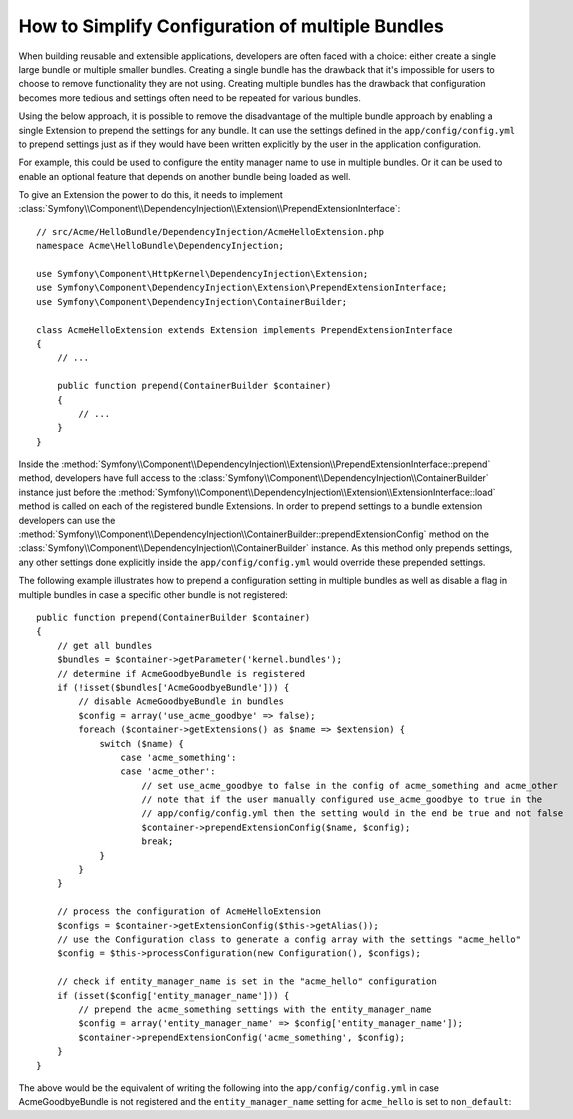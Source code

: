 .. index::
   single: Configuration; Semantic
   single: Bundle; Extension configuration

How to Simplify Configuration of multiple Bundles
=================================================

When building reusable and extensible applications, developers are often
faced with a choice: either create a single large bundle or multiple smaller
bundles. Creating a single bundle has the drawback that it's impossible for
users to choose to remove functionality they are not using. Creating multiple
bundles has the drawback that configuration becomes more tedious and settings
often need to be repeated for various bundles.

Using the below approach, it is possible to remove the disadvantage of the
multiple bundle approach by enabling a single Extension to prepend the settings
for any bundle. It can use the settings defined in the ``app/config/config.yml``
to prepend settings just as if they would have been written explicitly by
the user in the application configuration.

For example, this could be used to configure the entity manager name to use in
multiple bundles. Or it can be used to enable an optional feature that depends
on another bundle being loaded as well.

To give an Extension the power to do this, it needs to implement
:class:`Symfony\\Component\\DependencyInjection\\Extension\\PrependExtensionInterface`::

    // src/Acme/HelloBundle/DependencyInjection/AcmeHelloExtension.php
    namespace Acme\HelloBundle\DependencyInjection;

    use Symfony\Component\HttpKernel\DependencyInjection\Extension;
    use Symfony\Component\DependencyInjection\Extension\PrependExtensionInterface;
    use Symfony\Component\DependencyInjection\ContainerBuilder;

    class AcmeHelloExtension extends Extension implements PrependExtensionInterface
    {
        // ...

        public function prepend(ContainerBuilder $container)
        {
            // ...
        }
    }

Inside the :method:`Symfony\\Component\\DependencyInjection\\Extension\\PrependExtensionInterface::prepend`
method, developers have full access to the :class:`Symfony\\Component\\DependencyInjection\\ContainerBuilder`
instance just before the :method:`Symfony\\Component\\DependencyInjection\\Extension\\ExtensionInterface::load`
method is called on each of the registered bundle Extensions. In order to
prepend settings to a bundle extension developers can use the
:method:`Symfony\\Component\\DependencyInjection\\ContainerBuilder::prependExtensionConfig`
method on the :class:`Symfony\\Component\\DependencyInjection\\ContainerBuilder`
instance. As this method only prepends settings, any other settings done explicitly
inside the ``app/config/config.yml`` would override these prepended settings.

The following example illustrates how to prepend
a configuration setting in multiple bundles as well as disable a flag in multiple bundles
in case a specific other bundle is not registered::

    public function prepend(ContainerBuilder $container)
    {
        // get all bundles
        $bundles = $container->getParameter('kernel.bundles');
        // determine if AcmeGoodbyeBundle is registered
        if (!isset($bundles['AcmeGoodbyeBundle'])) {
            // disable AcmeGoodbyeBundle in bundles
            $config = array('use_acme_goodbye' => false);
            foreach ($container->getExtensions() as $name => $extension) {
                switch ($name) {
                    case 'acme_something':
                    case 'acme_other':
                        // set use_acme_goodbye to false in the config of acme_something and acme_other
                        // note that if the user manually configured use_acme_goodbye to true in the
                        // app/config/config.yml then the setting would in the end be true and not false
                        $container->prependExtensionConfig($name, $config);
                        break;
                }
            }
        }

        // process the configuration of AcmeHelloExtension
        $configs = $container->getExtensionConfig($this->getAlias());
        // use the Configuration class to generate a config array with the settings "acme_hello"
        $config = $this->processConfiguration(new Configuration(), $configs);

        // check if entity_manager_name is set in the "acme_hello" configuration
        if (isset($config['entity_manager_name'])) {
            // prepend the acme_something settings with the entity_manager_name
            $config = array('entity_manager_name' => $config['entity_manager_name']);
            $container->prependExtensionConfig('acme_something', $config);
        }
    }

The above would be the equivalent of writing the following into the
``app/config/config.yml`` in case AcmeGoodbyeBundle is not registered and the
``entity_manager_name`` setting for ``acme_hello`` is set to ``non_default``:

.. configuration-block::

    .. code-block:: yaml

        # app/config/config.yml
        acme_something:
            # ...
            use_acme_goodbye: false
            entity_manager_name: non_default

        acme_other:
            # ...
            use_acme_goodbye: false

    .. code-block:: xml

        <!-- app/config/config.xml -->
        <acme-something:config use-acme-goodbye="false">
            <acme-something:entity-manager-name>non_default</acme-something:entity-manager-name>
        </acme-something:config>

        <acme-other:config use-acme-goodbye="false" />

    .. code-block:: php

        // app/config/config.php
        $container->loadFromExtension('acme_something', array(
            ...,
            'use_acme_goodbye' => false,
            'entity_manager_name' => 'non_default',
        ));
        $container->loadFromExtension('acme_other', array(
            ...,
            'use_acme_goodbye' => false,
        ));
